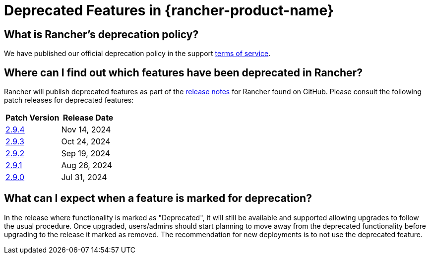 = Deprecated Features in {rancher-product-name}

== What is Rancher's deprecation policy?

We have published our official deprecation policy in the support https://rancher.com/support-maintenance-terms[terms of service].

== Where can I find out which features have been deprecated in Rancher?

Rancher will publish deprecated features as part of the https://github.com/rancher/rancher/releases[release notes] for Rancher found on GitHub. Please consult the following patch releases for deprecated features:

|===
| Patch Version | Release Date

| https://github.com/rancher/rancher/releases/tag/v2.9.4[2.9.4]
| Nov 14, 2024

| https://github.com/rancher/rancher/releases/tag/v2.9.3[2.9.3]
| Oct 24, 2024

| https://github.com/rancher/rancher/releases/tag/v2.9.2[2.9.2]
| Sep 19, 2024

| https://github.com/rancher/rancher/releases/tag/v2.9.1[2.9.1]
| Aug 26, 2024

| https://github.com/rancher/rancher/releases/tag/v2.9.0[2.9.0]
| Jul 31, 2024
|===

== What can I expect when a feature is marked for deprecation?

In the release where functionality is marked as "Deprecated", it will still be available and supported allowing upgrades to follow the usual procedure. Once upgraded, users/admins should start planning to move away from the deprecated functionality before upgrading to the release it marked as removed. The recommendation for new deployments is to not use the deprecated feature.
